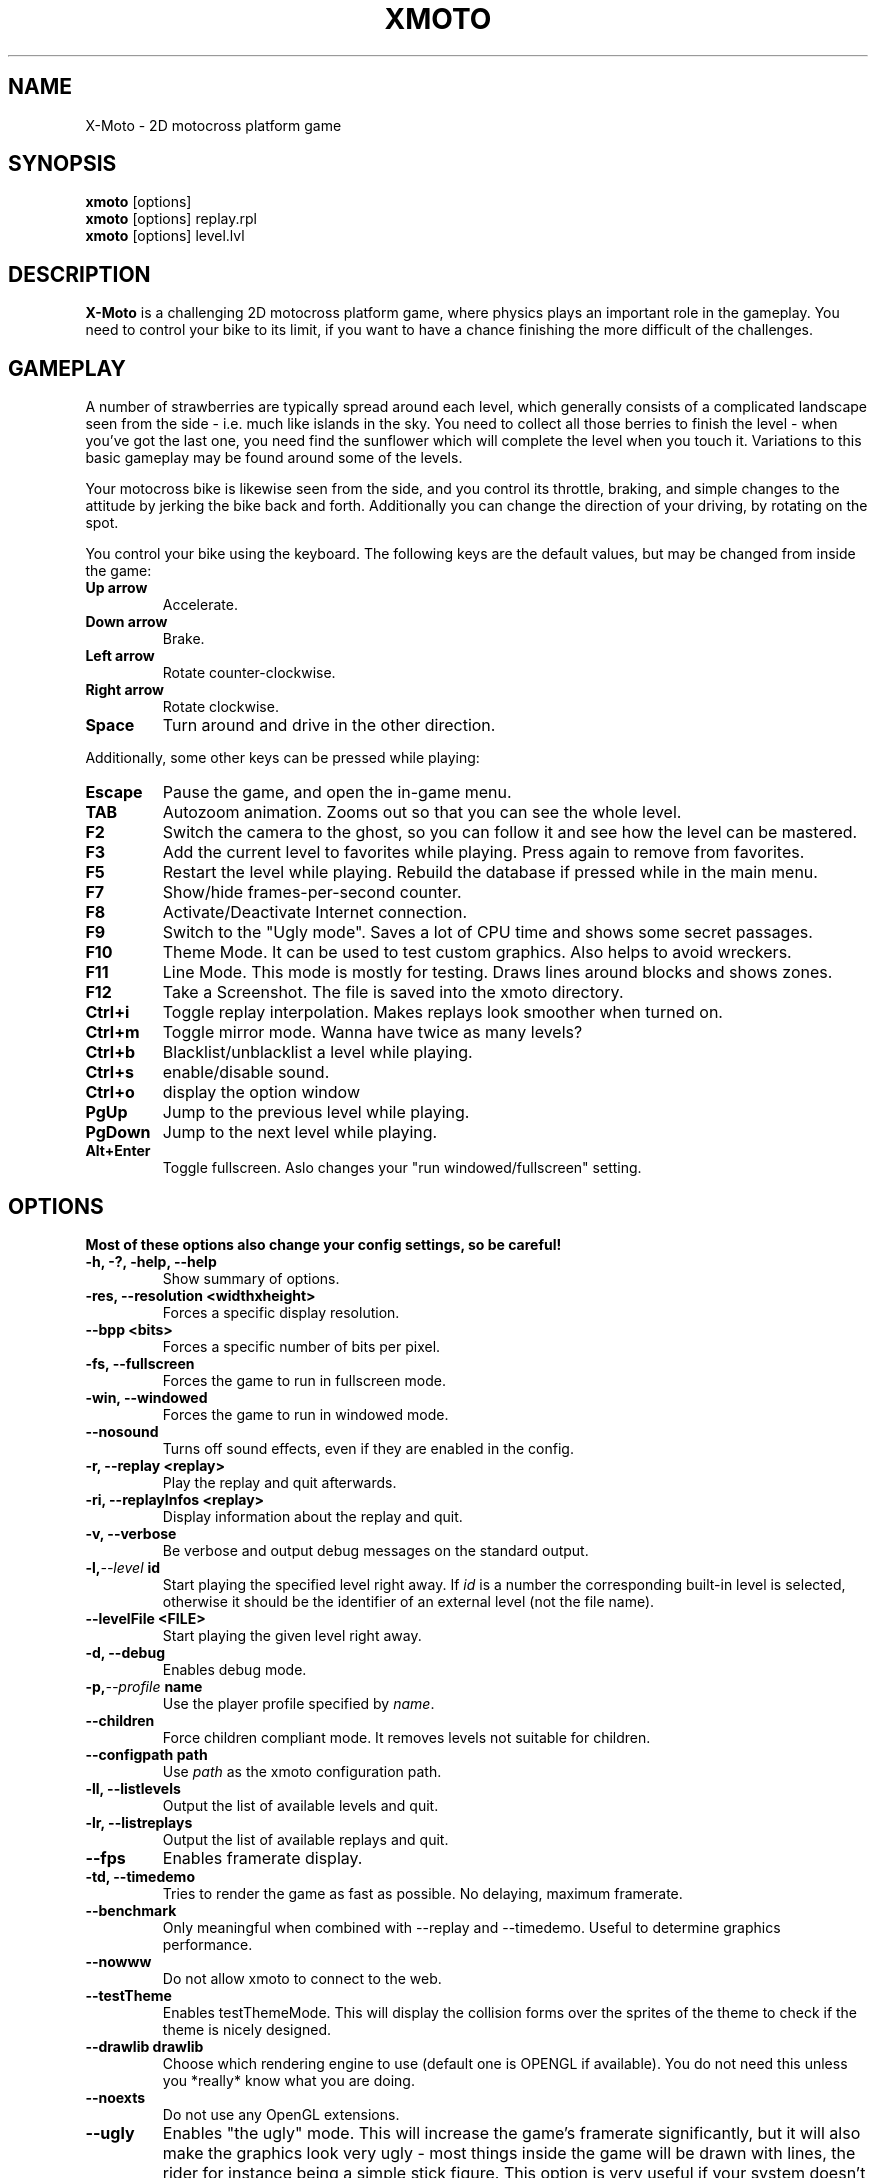.\"                                      Hey, EMACS: -*- nroff -*-
.\" First parameter, NAME, should be all caps
.\" Second parameter, SECTION, should be 1-8, maybe w/ subsection
.\" other parameters are allowed: see man(7), man(1)
.\" the date format is YYYY-MM-DD, see man 7 man-pages
.TH XMOTO 6 2008-01-11
.\" Please adjust this date whenever revising the manpage.
.\"
.\" Some roff macros, for reference:
.\" .nh        disable hyphenation
.\" .hy        enable hyphenation
.\" .ad l      left justify
.\" .ad b      justify to both left and right margins
.\" .nf        disable filling
.\" .fi        enable filling
.\" .br        insert line break
.\" .sp <n>    insert n+1 empty lines
.\" for manpage-specific macros, see man(7)

.SH NAME
X-Moto \- 2D motocross platform game

.SH SYNOPSIS
.B xmoto
[options] 
.br
.B xmoto
[options] replay.rpl
.br
.B xmoto
[options] level.lvl

.SH DESCRIPTION
.B X-Moto
is a challenging 2D motocross platform game, where physics plays an important role in the gameplay. You need to control your bike to its limit, if you want to have a chance finishing the more difficult of the challenges.

.SH GAMEPLAY
A number of strawberries are typically spread around each level, which generally consists of a complicated landscape seen from the side - i.e. much like islands in the sky. You need to collect all those berries to finish the level - when you've got the last one, you need find the sunflower which will complete the level when you touch it. Variations to this basic gameplay may be found around some of the levels.

Your motocross bike is likewise seen from the side, and you control its throttle, braking, and simple changes to the attitude by jerking the bike back and forth. Additionally you can change the direction of your driving, by rotating on the spot.

You control your bike using the keyboard. The following keys are the default values, but may be changed from inside the game:
.TP
.B Up\ arrow
Accelerate.
.TP
.B Down\ arrow
Brake.
.TP
.B Left\ arrow
Rotate counter-clockwise.
.TP
.B Right\ arrow
Rotate clockwise.
.TP
.B Space
Turn around and drive in the other direction.

.PP
Additionally, some other keys can be pressed while playing:
.TP
.B Escape
Pause the game, and open the in-game menu.
.TP
.B TAB
Autozoom animation. Zooms out so that you can see the whole level. 
.TP
.B F2 
Switch the camera to the ghost, so you can follow it and see how the level can be mastered.
.TP
.B F3 
Add the current level to favorites while playing. Press again to remove from favorites.
.TP
.B F5
Restart the level while playing.  Rebuild the database if pressed while in the main menu.
.TP
.B F7 
Show/hide frames-per-second counter.
.TP
.B F8 
Activate/Deactivate Internet connection.
.TP
.B F9 
Switch to the "Ugly mode". Saves a lot of CPU time and shows some secret passages. 
.TP
.B F10 
Theme Mode. It can be used to test custom graphics. Also helps to avoid wreckers.
.TP 
.B F11 
Line Mode. This mode is mostly for testing. Draws lines around blocks and shows zones.
.TP 
.B F12 
Take a Screenshot. The file is saved into the xmoto directory.
.TP
.B Ctrl+i 
Toggle replay interpolation. Makes replays look smoother when turned on.
.TP
.B Ctrl+m
Toggle mirror mode. Wanna have twice as many levels?
.TP
.B Ctrl+b
Blacklist/unblacklist a level while playing. 
.TP
.B Ctrl+s
enable/disable sound.
.TP
.B Ctrl+o
display the option window
.TP
.B PgUp 
Jump to the previous level while playing.
.TP
.B PgDown 
Jump to the next level while playing.
.TP
.B Alt+Enter
Toggle fullscreen. Aslo changes your "run windowed/fullscreen" setting. 
.\" FIXME:http://todo.xmoto.tuxfamily.org/index.php?do=details&task_id=250
.\" find out what options have this behaviour
.SH OPTIONS
.B Most of these options also change your config settings, so be careful!
.TP
.B \-h, \-?, \-help, --help
Show summary of options.
.TP
.B \-res, --resolution <widthxheight>
Forces a specific display resolution.
.TP
.B \--bpp  <bits>
Forces a specific number of bits per pixel.
.TP
.B \-fs, --fullscreen
Forces the game to run in fullscreen mode.
.TP
.B \-win, --windowed
Forces the game to run in windowed mode.
.TP
.B --nosound
Turns off sound effects, even if they are enabled in the config.
.TP
.B \-r, --replay <replay>
Play the replay and quit afterwards.
.TP
.B \-ri, --replayInfos <replay>
Display information about the replay and quit.
.TP
.B \-v, --verbose
Be verbose and output debug messages on the standard output.
.TP
.BI \-l, --level\  id
Start playing the specified level right away. If
.I id
is a number the corresponding built-in level is selected, otherwise it should be the identifier of an external level (not the file name).
.TP
.B --levelFile <FILE>
Start playing the given level right away.
.TP
.B \-d, --debug
Enables debug mode.
.TP
.BI \-p, --profile\  name
Use the player profile specified by
.IR name .
.TP
.BI \--children
Force children compliant mode. It removes levels not suitable for children.
.TP
.B --configpath path
Use
.IR path
as the xmoto configuration path.
.TP
.B \-ll, --listlevels
Output the list of available levels and quit.
.TP
.B \-lr, --listreplays
Output the list of available replays and quit.
.TP
.B --fps
Enables framerate display.
.TP
.B \-td, --timedemo
Tries to render the game as fast as possible. No delaying, maximum framerate.
.TP
.B --benchmark
Only meaningful when combined with --replay and --timedemo. Useful to determine graphics performance.
.TP
.B --nowww
Do not  allow xmoto to connect to the web.
.TP
.B --testTheme
Enables testThemeMode. This will display the collision forms over the sprites of the theme to check if the theme is nicely designed.
.TP
.B --drawlib drawlib
Choose which rendering engine to use (default one is OPENGL if available). You do not need this unless you *really* know what you are doing.
.TP
.B --noexts
Do not use any OpenGL extensions.
.TP
.B --ugly
Enables "the ugly" mode. This will increase the game's framerate significantly, but it will also make the graphics look very ugly - most things inside the game will be drawn with lines, the rider for instance being a simple stick figure. This option is very useful if your system doesn't have a proper OpenGL-capable video card (like for instance if you have a laptop with on-board video card). If you have the right amount of CPU power, it should even be possible to run X-Moto in OpenGL software emulation mode (MesaGL on linux, Windows' OpenGL fallback driver, etc).
.TP
.B --defaultTheme theme
Set
.IR theme
as default theme for new profiles created. This is mostly useful for packagers wanting to set the theme of their distribution by default.
.TP
.B --noDBDirsCheck
Don't check that system and user dirs changed at startup. It is mainly usefull if you use X-Moto on a USB key.
.TP
.B --server
Run X-Moto as a server only (no gui).
.TP
.B --noLog
Disable logging into xmoto.log
.TP
.B --pack bin dir
Build a
.IR bin
package from the directory
.IR dir .
.TP
.B --unpack bin dir no_list
Unpack the
.IR bin
package into the dir
.IR dir .
Add
.IR no_list
if you do not need a list of all extracted files.
.TP
.B --cleancache
Deletes the content of the level cache.
.\" .TP
.\" .B --gdebug
.\" dont mention options that are not in -h!!!
.TP
.B --cleanNoWWWLevels
Check web levels list and remove levels which are not available on the web (removed files are put into ~/.xmoto/Trash/Levels)
.TP
.B --sqlTrace
Enable sql trace mode.
.TP
.B      --videoRecording
Enable video recording while plaing/replaying (should be used with --replay and --benchmark).
.TP
.B       --videoRecordingSizeDivision DIVISION
Change video size (1=full, 2=50%, 4=25%).
.TP
.B      --videoRecordingFramerate FRAMERATE
Change video framerate.
.TP
.B	--videoRecordingStartTime NBCENTSOFSECONDS
Start recording video after NBCENTSOFSECONDS time elapsed.
.TP
.B	--videoRecordingEndTime NBCENTSOFSECONDS
Stop recording video after NBCENTSOFSECONDS time elapsed.
.TP
.B	--hidePlayingInformation
Don't show some information while playing/replaying ; usefull to make nicer video.

.SH EXAMPLES
.B view a replay in windowed mode:
.br
xmoto --windowed ~/.xmoto/Replays/replay.rpl
.br
.B disable sounds, Internet connection and play mylevel.lvl directly:
.br
xmoto --nosound --nowww mylevel.lvl

.\".SH SEE ALSO
.\" xmoto-edit is deprecated. Should I leave it here and write "deprecated, use inksmoto"?
.\" or delete completely?
.\" (01:08:08 PM) Jean-Marc: hum, remove it
.\".BR xmoto\-edit (6).

.\" Use of an  AUTHORS  section  is strongly discouraged(man 7 man-pages) 
.SH AUTHORS
.B xmoto
was written by Rasmus Neckelmann <neckelmann@gmail.com>, Nicolas Adenis-Lamarre <nadenislamarre@free.fr> and Emmanuel Gorse <e.gorse@free.fr>.

.SH REPORTING BUGS
Please fill out bug reports on our website: <http://todo.xmoto.tuxfamily.org/>, or write to xmoto@tuxfamily.org.

.\" .SH COPYRIGHT
.\" Copyright © 2007 Rasmus Neckelmann, Nicolas Adenis-Lamarre, Emmanuel Gorse. 
.\" This is free software. You may redistribute copies of it under the terms of the GNU  General Public  License <http://www.gnu.org/licenses/gpl.html>. There is NO WARRANTY, to the extent permitted by law.

.PP
This manual page was written by Samuel Mimram <smimram@debian.org>,
for the Debian project. Updated by Amand 
Tihon <amand.tihon@alrj.org> and AvovA. 
